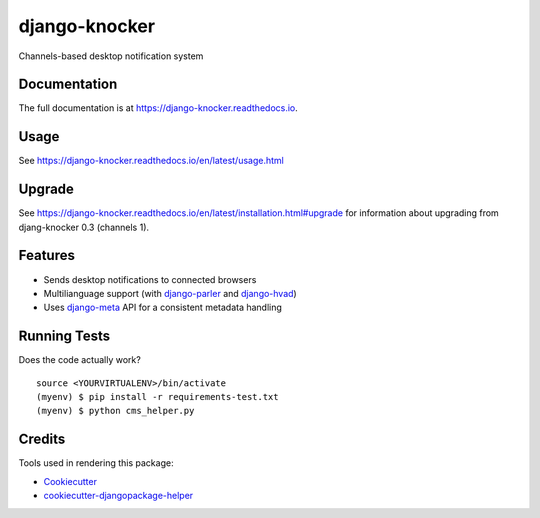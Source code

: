 =============================
django-knocker
=============================

|Gitter| |PyPiVersion| |PyVersion| |Status| |TestCoverage| |CodeClimate| |License|

Channels-based desktop notification system

Documentation
-------------

The full documentation is at https://django-knocker.readthedocs.io.

Usage
-----

See https://django-knocker.readthedocs.io/en/latest/usage.html

Upgrade
--------

See https://django-knocker.readthedocs.io/en/latest/installation.html#upgrade for information
about upgrading from djang-knocker 0.3 (channels 1).


Features
--------

* Sends desktop notifications to connected browsers
* Multilianguage support (with `django-parler`_ and `django-hvad`_)
* Uses `django-meta`_ API for a consistent metadata handling

Running Tests
-------------

Does the code actually work?

::

    source <YOURVIRTUALENV>/bin/activate
    (myenv) $ pip install -r requirements-test.txt
    (myenv) $ python cms_helper.py

Credits
-------

Tools used in rendering this package:

*  Cookiecutter_
*  `cookiecutter-djangopackage-helper`_

.. _Cookiecutter: https://github.com/audreyr/cookiecutter
.. _`cookiecutter-djangopackage-helper`: https://github.com/nephila/cookiecutter-djangopackage-helper
.. _django-hvad: https://github.com/KristianOellegaard/django-hvad
.. _django-parler: https://github.com/edoburu/django-parler
.. _django-meta: https://github.com/nephila/django-meta



.. |Gitter| image:: https://img.shields.io/badge/GITTER-join%20chat-brightgreen.svg?style=flat-square
    :target: https://gitter.im/nephila/applications
    :alt: Join the Gitter chat

.. |PyPiVersion| image:: https://img.shields.io/pypi/v/django-meta.svg?style=flat-square
    :target: https://pypi.python.org/pypi/django-meta
    :alt: Latest PyPI version

.. |PyVersion| image:: https://img.shields.io/pypi/pyversions/django-meta.svg?style=flat-square
    :target: https://pypi.python.org/pypi/django-meta
    :alt: Python versions

.. |Status| image:: https://img.shields.io/travis/nephila/django-meta.svg?style=flat-square
    :target: https://travis-ci.org/nephila/django-meta
    :alt: Latest Travis CI build status

.. |TestCoverage| image:: https://img.shields.io/coveralls/nephila/django-meta/master.svg?style=flat-square
    :target: https://coveralls.io/r/nephila/django-meta?branch=master
    :alt: Test coverage

.. |License| image:: https://img.shields.io/github/license/nephila/django-meta.svg?style=flat-square
   :target: https://pypi.python.org/pypi/django-meta/
    :alt: License

.. |CodeClimate| image:: https://codeclimate.com/github/nephila/django-meta/badges/gpa.svg?style=flat-square
   :target: https://codeclimate.com/github/nephila/django-meta
   :alt: Code Climate
